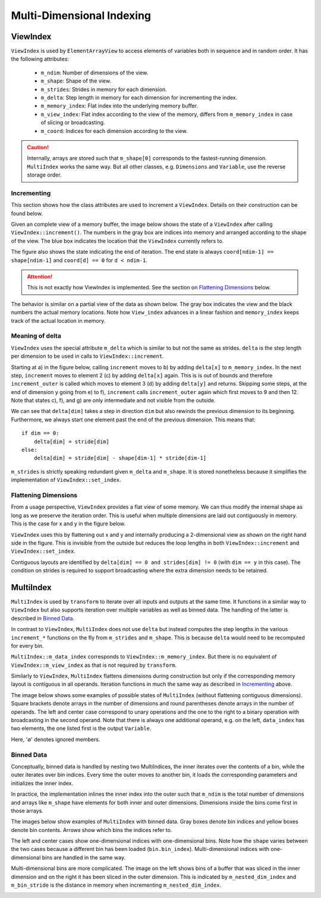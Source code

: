 Multi-Dimensional Indexing
==========================

ViewIndex
---------

``ViewIndex`` is used by ``ElementArrayView`` to access elements of variables both in sequence and in random order.
It has the following attributes:

 * ``m_ndim``: Number of dimensions of the view.
 * ``m_shape``: Shape of the view.
 * ``m_strides``: Strides in memory for each dimension.
 * ``m_delta``: Step length in memory for each dimension for incrementing the index.
 * ``m_memory_index``: Flat index into the underlying memory buffer.
 * ``m_view_index``: Flat index according to the view of the memory, differs from ``m_memory_index`` in case of slicing or broadcasting.
 * ``m_coord``: Indices for each dimension according to the view.

.. caution::
    Internally, arrays are stored such that ``m_shape[0]`` corresponds to the fastest-running dimension.
    ``MultiIndex`` works the same way.
    But all other classes, e.g. ``Dimensions`` and ``Variable``, use the reverse storage order.


Incrementing
^^^^^^^^^^^^

This section shows how the class attributes are used to increment a ``ViewIndex``.
Details on their construction can be found below.

Given an complete view of a memory buffer, the image below shows the state of a
``ViewIndex`` after calling ``ViewIndex::increment()``.
The numbers in the gray box are indices into memory and arranged according to the shape of the view.
The blue box indicates the location that the ``ViewIndex`` currently refers to.

The figure also shows the state indicating the end of iteration.
The end state is always ``coord[ndim-1] == shape[ndim-1]`` and ``coord[d] == 0`` for ``d < ndim-1``.

.. attention::
    This is not exactly how ViewIndex is implemented. See the section on `Flattening Dimensions`_ below.

.. image:: ../../images/multi_dimensional_indexing/view_index_increment_full.svg
  :width: 640
  :alt: Incrementing behavior of ViewIndex on a full view

The behavior is similar on a partial view of the data as shown below.
The gray box indicates the view and the black numbers the actual memory locations.
Note how ``View_index`` advances in a linear fashion and ``memory_index`` keeps track of the actual location in memory.

.. image:: ../../images/multi_dimensional_indexing/view_index_increment_partial.svg
  :width: 480
  :alt: Incrementing behavior of ViewIndex on a partial view


Meaning of delta
^^^^^^^^^^^^^^^^

``ViewIndex`` uses the special attribute ``m_delta`` which is similar to but not the same as strides.
``delta`` is the step length per dimension to be used in calls to ``ViewIndex::increment``.

Starting at a) in the figure below, calling ``increment`` moves to b) by adding ``delta[x]`` to ``m_memory_index``.
In the next step, ``increment`` moves to element 2 (c) by adding ``delta[x]`` again.
This is is out of bounds and therefore ``increment_outer`` is called which moves to
element 3 (d) by adding ``delta[y]`` and returns.
Skipping some steps, at the end of dimension y going from e) to f), ``increment``
calls ``increment_outer`` again which first moves to 9 and then 12.
Note that states c), f), and g) are only intermediate and not visible from the outside.

We can see that ``delta[dim]`` takes a step in direction ``dim`` but also rewinds the previous dimension to its beginning.
Furthermore, we always start one element past the end of the previous dimension.
This means that::
    if dim == 0:
        delta[dim] = stride[dim]
    else:
        delta[dim] = stride[dim] - shape[dim-1] * stride[dim-1]


.. image:: ../../images/multi_dimensional_indexing/view_index_delta.svg
  :width: 640
  :alt: Illustration of delta

``m_strides`` is strictly speaking redundant given ``m_delta`` and ``m_shape``.
It is stored nonetheless because it simplifies the implementation of ``ViewIndex::set_index``.


Flattening Dimensions
^^^^^^^^^^^^^^^^^^^^^

From a usage perspective, ``ViewIndex`` provides a flat view of some memory.
We can thus modify the internal shape as long as we preserve the iteration order.
This is useful when multiple dimensions are laid out contiguously in memory.
This is the case for x and y in the figure below.

.. image:: ../../images/multi_dimensional_indexing/view_index_flattening.svg
  :width: 480
  :alt: Example of flattened contiguous dimensions

``ViewIndex`` uses this by flattening out x and y and internally producing a 2-dimensional
view as shown on the right hand side in the figure.
This is invisible from the outside but reduces the loop lengths in both ``ViewIndex::increment`` and ``ViewIndex::set_index``.

Contiguous layouts are identified by ``delta[dim] == 0 and strides[dim] != 0`` (with ``dim == y`` in this case).
The condition on strides is required to support broadcasting where the extra dimension needs to be retained.


MultiIndex
----------

``MultiIndex`` is used by ``transform`` to iterate over all inputs and outputs at the same time.
It functions in a similar way to ``ViewIndex`` but also supports iteration over multiple variables
as well as binned data.
The handling of the latter is described in `Binned Data`_.

In contrast to ``ViewIndex``, ``MultiIndex`` does not use ``delta`` but instead computes the step lengths
in the various ``increment_*`` functions on the fly from ``m_strides`` and ``m_shape``.
This is because ``delta`` would need to be recomputed for every bin.

``MultiIndex::m_data_index`` corresponds to ``ViewIndex::m_memory_index``.
But there is no equivalent of ``ViewIndex::m_view_index`` as that is not required by ``transform``.

Similarly to ``ViewIndex``, ``MultiIndex`` flattens dimensions during construction but only
if the corresponding memory layout is contiguous in all operands.
Iteration functions in much the same way as described in `Incrementing`_ above.

The image below shows some examples of possible states of ``MultiIndex`` (without flattening contiguous dimensions).
Square brackets denote arrays in the number of dimensions and round parentheses denote arrays in the number of operands.
The left and center case correspond to unary operations and the one to the right to a binary operation
with broadcasting in the second operand.
Note that there is always one additional operand, e.g. on the left, ``data_index`` has two elements,
the one listed first is the output ``Variable``.

.. image:: ../../images/multi_dimensional_indexing/multi_index_dense_setups.svg
  :width: 640
  :alt: Example setups of MultiIndex with dense data

Here, '∅' denotes ignored members.


Binned Data
^^^^^^^^^^^

Conceptually, binned data is handled by nesting two MultiIndices, the inner iterates over the contents of a bin,
while the outer iterates over bin indices.
Every time the outer moves to another bin, it loads the corresponding parameters and initializes the inner index.

In practice, the implementation inlines the inner index into the outer such that ``m_ndim`` is the total number of
dimensions and arrays like ``m_shape`` have elements for both inner and outer dimensions.
Dimensions inside the bins come first in those arrays.

The images below show examples of ``MultiIndex`` with binned data.
Gray boxes denote bin indices and yellow boxes denote bin contents.
Arrows show which bins the indices refer to.

The left and center cases show one-dimensional indices with one-dimensional bins.
Note how the ``shape`` varies between the two cases because a different bin has been loaded (``bin.bin_index``).
Multi-dimensional indices with one-dimensional bins are handled in the same way.

.. image:: ../../images/multi_dimensional_indexing/multi_index_binned_1d_setups.svg
  :width: 640
  :alt: Example setups of MultiIndex with data with 1 dimensional bins

Multi-dimensional bins are more complicated.
The image on the left shows bins of a buffer that was sliced in the inner dimension and on the right
it has been sliced in the outer dimension.
This is indicated by ``m_nested_dim_index`` and ``m_bin_stride`` is the distance in memory
when incrementing ``m_nested_dim_index``.

.. image:: ../../images/multi_dimensional_indexing/multi_index_binned_2d_setups.svg
  :width: 480
  :alt: Example setups of MultiIndex with data with 2 dimensional bins
